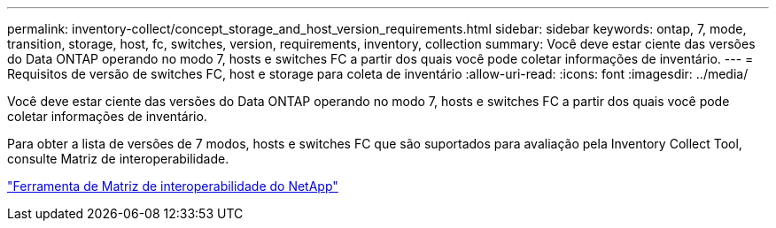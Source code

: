 ---
permalink: inventory-collect/concept_storage_and_host_version_requirements.html 
sidebar: sidebar 
keywords: ontap, 7, mode, transition, storage, host, fc, switches, version, requirements, inventory, collection 
summary: Você deve estar ciente das versões do Data ONTAP operando no modo 7, hosts e switches FC a partir dos quais você pode coletar informações de inventário. 
---
= Requisitos de versão de switches FC, host e storage para coleta de inventário
:allow-uri-read: 
:icons: font
:imagesdir: ../media/


[role="lead"]
Você deve estar ciente das versões do Data ONTAP operando no modo 7, hosts e switches FC a partir dos quais você pode coletar informações de inventário.

Para obter a lista de versões de 7 modos, hosts e switches FC que são suportados para avaliação pela Inventory Collect Tool, consulte Matriz de interoperabilidade.

https://mysupport.netapp.com/matrix["Ferramenta de Matriz de interoperabilidade do NetApp"]
